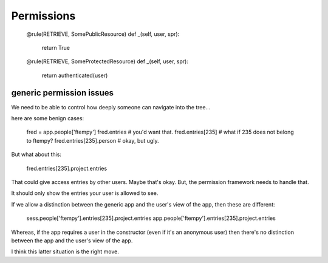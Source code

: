 Permissions
===========

    @rule(RETRIEVE, SomePublicResource)
    def _(self, user, spr):
        return True

    @rule(RETRIEVE, SomeProtectedResource)
    def _(self, user, spr):
        return authenticated(user)


generic permission issues
-------------------------

We need to be able to control how deeply
someone can navigate into the tree... 

here are some benign cases:

  fred = app.people['ftempy']
  fred.entries             # you'd want that.
  fred.entries[235]        # what if 235 does not belong to ftempy?
  fred.entries[235].person # okay, but ugly.

But what about this:

  fred.entries[235].project.entries  

That could give access entries by other users. Maybe that's okay.
But, the permission framework needs to handle that.

It should only show the entries your user is allowed to see.


If we allow a distinction between the generic app and
the user's view of the app, then these are different:

   sess.people['ftempy'].entries[235].project.entries  
   app.people['ftempy'].entries[235].project.entries

Whereas, if the app requires a user in the constructor
(even if it's an anonymous user) then there's no
distinction between the app and the user's view of the app.

I think this latter situation is the right move.



